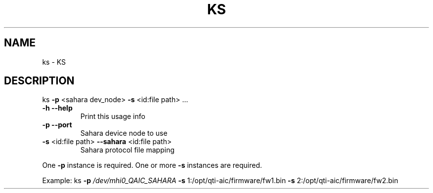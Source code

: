 .\" DO NOT MODIFY THIS FILE!  It was generated by help2man 1.49.3.
.TH KS "1" "September 2025" "ks version v2.3" "User Commands"
.SH NAME
ks \- KS
.SH DESCRIPTION
ks \fB\-p\fR <sahara dev_node> \fB\-s\fR <id:file path> ...
.TP
\fB\-h\fR                   \fB\-\-help\fR
Print this usage info
.TP
\fB\-p\fR                   \fB\-\-port\fR
Sahara device node to use
.TP
\fB\-s\fR <id:file path>    \fB\-\-sahara\fR <id:file path>
Sahara protocol file mapping
.PP
One \fB\-p\fR instance is required.  One or more \fB\-s\fR instances are required.
.PP
Example:
ks \fB\-p\fR \fI\,/dev/mhi0_QAIC_SAHARA\/\fP \fB\-s\fR 1:/opt/qti\-aic/firmware/fw1.bin \fB\-s\fR 2:/opt/qti\-aic/firmware/fw2.bin
